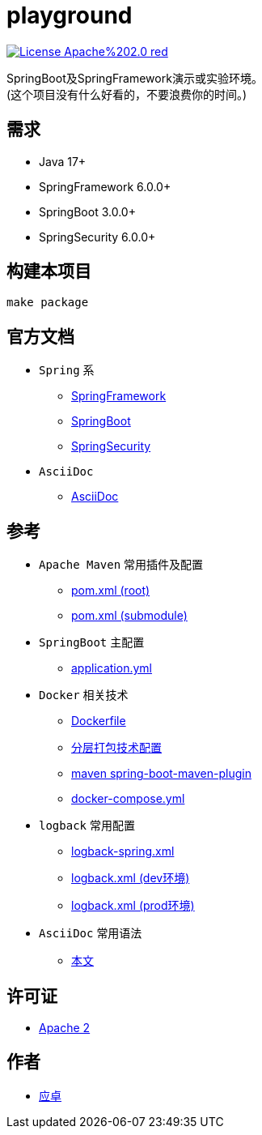 = playground

image:https://img.shields.io/badge/License-Apache%202.0-red.svg[link="http://www.apache.org/licenses/LICENSE-2.0"]

SpringBoot及SpringFramework演示或实验环境。 +
(这个项目没有什么好看的，不要浪费你的时间。)

== 需求

* [red]#Java 17+#
* [red]#SpringFramework 6.0.0+#
* [red]#SpringBoot 3.0.0+#
* [red]#SpringSecurity 6.0.0+#

== 构建本项目

[,bash]
----
make package
----

== 官方文档

* `Spring` 系
** link:https://docs.spring.io/spring-framework/docs/current/reference/html/[SpringFramework]
** link:https://docs.spring.io/spring-boot/docs/current/reference/html/[SpringBoot]
** link:https://docs.spring.io/spring-security/reference/index.html[SpringSecurity]

* `AsciiDoc`
** link:https://docs.asciidoctor.org/asciidoc/latest/[AsciiDoc]

== 参考

* `Apache Maven` 常用插件及配置
** link:{docdir}/pom.xml[pom.xml (root)]
** link:{docdir}/playground-core/pom.xml[pom.xml (submodule)]

* `SpringBoot` 主配置
** link:{docdir}/playground-core/src/main/resources/application.yml[application.yml]

* `Docker` 相关技术
** link:{docdir}/playground-core/src/main/building/docker/Dockerfile[Dockerfile]
** link:{docdir}/playground-core/src/main/building/jar-layers.xml[分层打包技术配置]
** link:{docdir}/pom.xml[maven spring-boot-maven-plugin]
** link:{docdir}/docker-compose.yml[docker-compose.yml]

* `logback` 常用配置
** link:{docdir}/playground-core/src/main/resources/logback-spring.xml[logback-spring.xml]
** link:{docdir}/playground-include/src/main/java/com/github/yingzhuo/playground/include/logback/logback-spring-dev.xml[logback.xml (dev环境)]
** link:{docdir}/playground-include/src/main/java/com/github/yingzhuo/playground/include/logback/logback-spring-prod.xml[logback.xml (prod环境)]

* `AsciiDoc` 常用语法
** link:{docdir}/README.adoc[本文]

== 许可证

* link:{docdir}/LICENSE[Apache 2]

== 作者

* mailto:yingzhor@gmail.com[应卓]